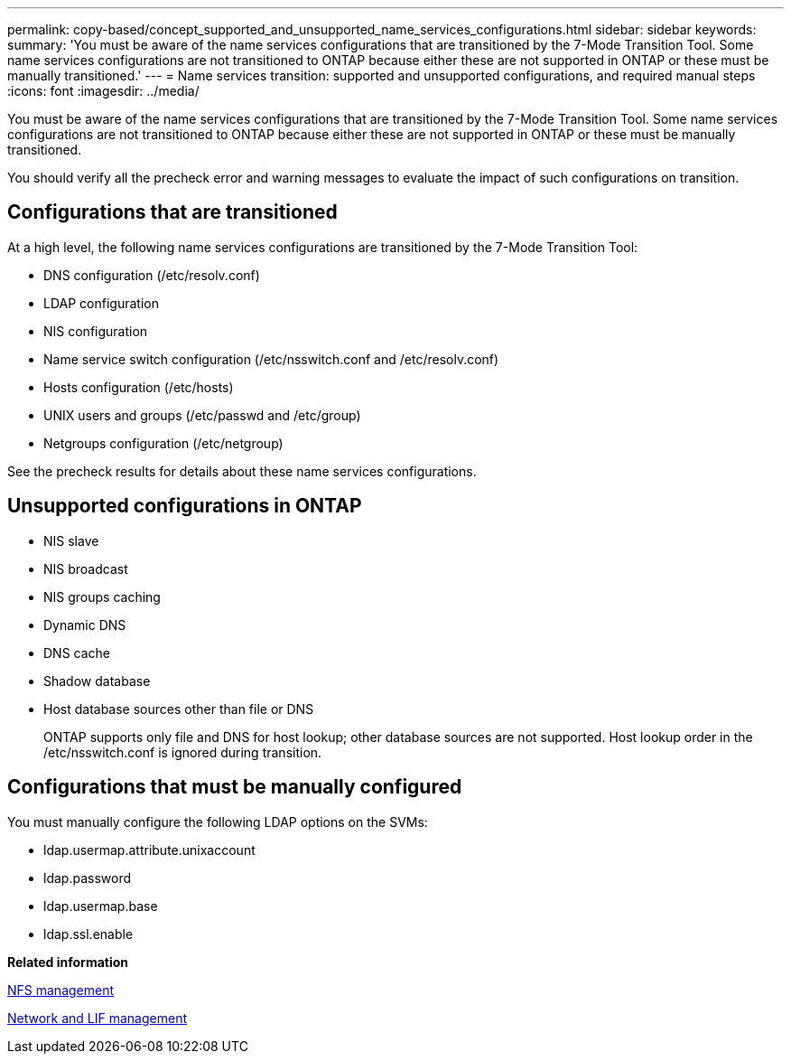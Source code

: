 ---
permalink: copy-based/concept_supported_and_unsupported_name_services_configurations.html
sidebar: sidebar
keywords: 
summary: 'You must be aware of the name services configurations that are transitioned by the 7-Mode Transition Tool. Some name services configurations are not transitioned to ONTAP because either these are not supported in ONTAP or these must be manually transitioned.'
---
= Name services transition: supported and unsupported configurations, and required manual steps
:icons: font
:imagesdir: ../media/

[.lead]
You must be aware of the name services configurations that are transitioned by the 7-Mode Transition Tool. Some name services configurations are not transitioned to ONTAP because either these are not supported in ONTAP or these must be manually transitioned.

You should verify all the precheck error and warning messages to evaluate the impact of such configurations on transition.

== Configurations that are transitioned

At a high level, the following name services configurations are transitioned by the 7-Mode Transition Tool:

* DNS configuration (/etc/resolv.conf)
* LDAP configuration
* NIS configuration
* Name service switch configuration (/etc/nsswitch.conf and /etc/resolv.conf)
* Hosts configuration (/etc/hosts)
* UNIX users and groups (/etc/passwd and /etc/group)
* Netgroups configuration (/etc/netgroup)

See the precheck results for details about these name services configurations.

== Unsupported configurations in ONTAP

* NIS slave
* NIS broadcast
* NIS groups caching
* Dynamic DNS
* DNS cache
* Shadow database
* Host database sources other than file or DNS
+
ONTAP supports only file and DNS for host lookup; other database sources are not supported. Host lookup order in the /etc/nsswitch.conf is ignored during transition.

== Configurations that must be manually configured

You must manually configure the following LDAP options on the SVMs:

* ldap.usermap.attribute.unixaccount
* ldap.password
* ldap.usermap.base
* ldap.ssl.enable

*Related information*

https://docs.netapp.com/ontap-9/topic/com.netapp.doc.cdot-famg-nfs/home.html[NFS management]

https://docs.netapp.com/ontap-9/topic/com.netapp.doc.dot-cm-nmg/home.html[Network and LIF management]
